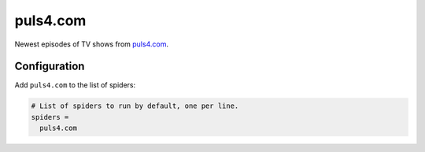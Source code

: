 .. _spider_puls4.com:

puls4.com
---------
Newest episodes of TV shows from `puls4.com <https://www.puls4.com>`_.

Configuration
~~~~~~~~~~~~~
Add ``puls4.com`` to the list of spiders:

.. code-block:: ini

   # List of spiders to run by default, one per line.
   spiders =
     puls4.com

